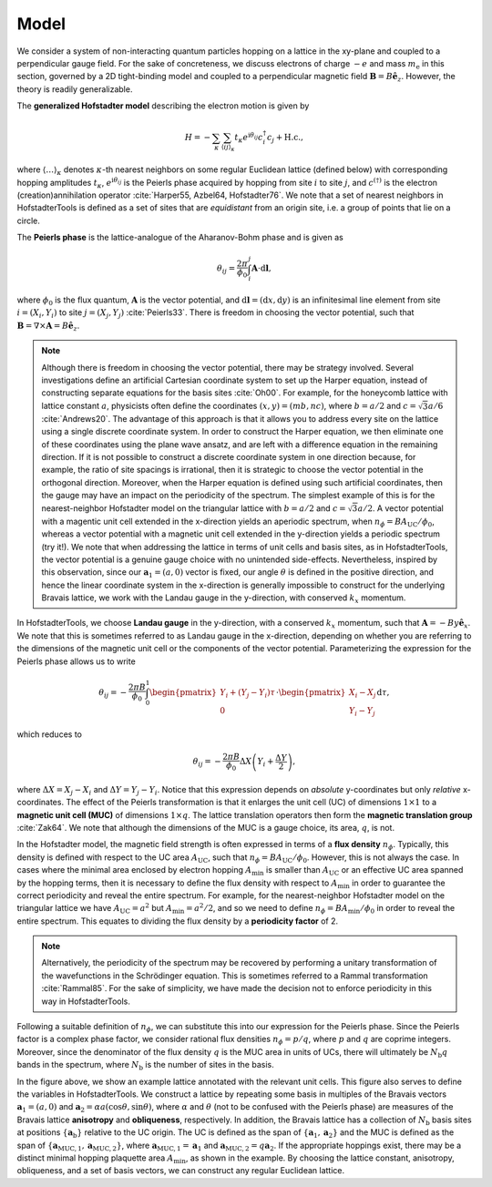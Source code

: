 Model
=====

We consider a system of non-interacting quantum particles hopping on a lattice in the xy-plane and coupled to a perpendicular gauge field. For the sake of concreteness, we discuss electrons of charge :math:`-e` and mass :math:`m_\mathrm{e}` in this section, governed by a 2D tight-binding model and coupled to a perpendicular magnetic field :math:`\mathbf{B}=B\hat{\mathbf{e}}_z`. However, the theory is readily generalizable.

The **generalized Hofstadter model** describing the electron motion is given by

.. math::
	H = -\sum_{\kappa} \sum_{\langle ij \rangle_\kappa} t_\kappa e^{\mathrm{i}\theta_{ij}} c^\dagger_i c_j + \mathrm{H.c.},

where :math:`\langle \dots \rangle_\kappa` denotes :math:`\kappa`-th nearest neighbors on some regular Euclidean lattice (defined below) with corresponding hopping amplitudes :math:`t_\kappa`, :math:`e^{\mathrm{i}\theta_{ij}}` is the Peierls phase acquired by hopping from site :math:`i` to site :math:`j`, and :math:`c^{(\dagger)}` is the electron (creation)annihilation operator :cite:`Harper55, Azbel64, Hofstadter76`. We note that a set of nearest neighbors in HofstadterTools is defined as a set of sites that are *equidistant* from an origin site, i.e. a group of points that lie on a circle.

The **Peierls phase** is the lattice-analogue of the Aharanov-Bohm phase and is given as

.. math::
	\theta_{ij} = \frac{2\pi}{\phi_0} \int_i^j \mathbf{A}\cdot \mathrm{d}\mathbf{l},

where :math:`\phi_0` is the flux quantum, :math:`\mathbf{A}` is the vector potential, and :math:`\mathrm{d}\mathbf{l}=(\mathrm{d}x,\mathrm{d}y)` is an infinitesimal line element from site :math:`i=(X_i, Y_i)` to site :math:`j=(X_j, Y_j)` :cite:`Peierls33`. There is freedom in choosing the vector potential, such that :math:`\mathbf{B} = \nabla \times \mathbf{A} = B\hat{\mathbf{e}}_z`.

.. note::
	Although there is freedom in choosing the vector potential, there may be strategy involved. Several investigations define an artificial Cartesian coordinate system to set up the Harper equation, instead of constructing separate equations for the basis sites :cite:`Oh00`. For example, for the honeycomb lattice with lattice constant :math:`a`, physicists often define the coordinates :math:`(x,y)=(mb,nc)`, where :math:`b=a/2` and :math:`c=\sqrt{3}a/6` :cite:`Andrews20`. The advantage of this approach is that it allows you to address every site on the lattice using a single discrete coordinate system. In order to construct the Harper equation, we then eliminate one of these coordinates using the plane wave ansatz, and are left with a difference equation in the remaining direction. If it is not possible to construct a discrete coordinate system in one direction because, for example, the ratio of site spacings is irrational, then it is strategic to choose the vector potential in the orthogonal direction. Moreover, when the Harper equation is defined using such artificial coordinates, then the gauge may have an impact on the periodicity of the spectrum. The simplest example of this is for the nearest-neighbor Hofstadter model on the triangular lattice with :math:`b=a/2` and :math:`c=\sqrt{3}a/2`. A vector potential with a magentic unit cell extended in the x-direction yields an aperiodic spectrum, when :math:`n_\phi=BA_\mathrm{UC}/\phi_0`, whereas a vector potential with a magnetic unit cell extended in the y-direction yields a periodic spectrum (try it!). We note that when addressing the lattice in terms of unit cells and basis sites, as in HofstadterTools, the vector potential is a genuine gauge choice with no unintended side-effects. Nevertheless, inspired by this observation, since our :math:`\mathbf{a}_1=(a, 0)` vector is fixed, our angle :math:`\theta` is defined in the positive direction, and hence the linear coordinate system in the x-direction is generally impossible to construct for the underlying Bravais lattice, we work with the Landau gauge in the y-direction, with conserved :math:`k_x` momentum.

In HofstadterTools, we choose **Landau gauge** in the y-direction, with a conserved :math:`k_x` momentum, such that :math:`\mathbf{A}=-By\hat{\mathbf{e}}_x`. We note that this is sometimes referred to as Landau gauge in the x-direction, depending on whether you are referring to the dimensions of the magnetic unit cell or the components of the vector potential. Parameterizing the expression for the Peierls phase allows us to write

.. math::
	\theta_{ij} = -\frac{2\pi B}{\phi_0} \int_0^1
	\begin{pmatrix} Y_i + (Y_j - Y_i)\tau \\ 0 \end{pmatrix} \cdot \begin{pmatrix} X_i - X_j \\ Y_i - Y_j \end{pmatrix} \mathrm{d}\tau,

which reduces to

.. math::
	\theta_{ij} = -\frac{2\pi B}{\phi_0} \Delta X \left( Y_i + \frac{\Delta Y}{2} \right),

where :math:`\Delta X = X_j - X_i` and :math:`\Delta Y = Y_j - Y_i`. Notice that this expression depends on *absolute* y-coordinates but only *relative* x-coordinates. The effect of the Peierls transformation is that it enlarges the unit cell (UC) of dimensions :math:`1\times 1` to a **magnetic unit cell (MUC)** of dimensions :math:`1\times q`. The lattice translation operators then form the **magnetic translation group** :cite:`Zak64`. We note that although the dimensions of the MUC is a gauge choice, its area, :math:`q`, is not.

In the Hofstadter model, the magnetic field strength is often expressed in terms of a **flux density** :math:`n_\phi`. Typically, this density is defined with respect to the UC area :math:`A_\mathrm{UC}`, such that :math:`n_\phi=B A_{\mathrm{UC}}/\phi_0`. However, this is not always the case. In cases where the minimal area enclosed by electron hopping :math:`A_\mathrm{min}` is smaller than :math:`A_\mathrm{UC}` or an effective UC area spanned by the hopping terms, then it is necessary to define the flux density with respect to :math:`A_\mathrm{min}` in order to guarantee the correct periodicity and reveal the entire spectrum. For example, for the nearest-neighbor Hofstadter model on the triangular lattice we have :math:`A_\mathrm{UC}=a^2` but :math:`A_\mathrm{min}=a^2/2`, and so we need to define :math:`n_\phi=B A_{\mathrm{min}}/\phi_0` in order to reveal the entire spectrum. This equates to dividing the flux density by a **periodicity factor** of 2.

.. note::
	Alternatively, the periodicity of the spectrum may be recovered by performing a unitary transformation of the wavefunctions in the Schrödinger equation. This is sometimes referred to a Rammal transformation :cite:`Rammal85`. For the sake of simplicity, we have made the decision not to enforce periodicity in this way in HofstadterTools.

Following a suitable definition of :math:`n_\phi`, we can substitute this into our expression for the Peierls phase. Since the Peierls factor is a complex phase factor, we consider rational flux densities :math:`n_\phi=p/q`, where :math:`p` and :math:`q` are coprime integers. Moreover, since the denominator of the flux density :math:`q` is the MUC area in units of UCs, there will ultimately be :math:`N_\mathrm{b}q` bands in the spectrum, where :math:`N_\mathrm{b}` is the number of sites in the basis.

.. image:: ../images/theory/lattice.png
	:align: center
	:width: 60%

In the figure above, we show an example lattice annotated with the relevant unit cells. This figure also serves to define the variables in HofstadterTools. We construct a lattice by repeating some basis in multiples of the Bravais vectors :math:`\mathbf{a}_1=(a,0)` and :math:`\mathbf{a}_2=\alpha a (\cos\theta, \sin\theta)`, where :math:`\alpha` and :math:`\theta` (not to be confused with the Peierls phase) are measures of the Bravais lattice **anisotropy** and **obliqueness**, respectively. In addition, the Bravais lattice has a collection of :math:`N_\mathrm{b}` basis sites at positions :math:`\{\mathbf{a}_\mathrm{b}\}` relative to the UC origin. The UC is defined as the span of :math:`\{\mathbf{a}_1, \mathbf{a}_2\}` and the MUC is defined as the span of :math:`\{\mathbf{a}_{\mathrm{MUC},1}, \mathbf{a}_{\mathrm{MUC},2}\}`, where :math:`\mathbf{a}_{\mathrm{MUC},1}=\mathbf{a}_1` and :math:`\mathbf{a}_{\mathrm{MUC},2}=q\mathbf{a}_2`. If the appropriate hoppings exist, there may be a distinct minimal hopping plaquette area :math:`A_\mathrm{min}`, as shown in the example. By choosing the lattice constant, anisotropy, obliqueness, and a set of basis vectors, we can construct any regular Euclidean lattice.
